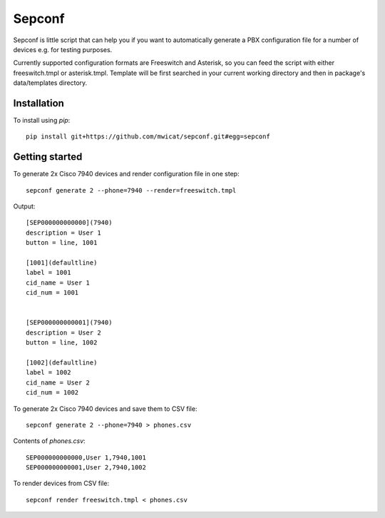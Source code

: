 Sepconf
=======

Sepconf is little script that can help you if you want to automatically generate 
a PBX configuration file for a number of devices e.g. for testing purposes.

Currently supported configuration formats are Freeswitch and Asterisk, so you can feed the
script with either freeswitch.tmpl or asterisk.tmpl. Template will be first searched in your
current working directory and then in package's data/templates directory.

Installation
------------

To install using `pip`::

	pip install git+https://github.com/mwicat/sepconf.git#egg=sepconf

Getting started
---------------

To generate 2x Cisco 7940 devices and render configuration file in one step::

	sepconf generate 2 --phone=7940 --render=freeswitch.tmpl

Output::

	[SEP000000000000](7940)
	description = User 1
	button = line, 1001
	
	[1001](defaultline)
	label = 1001
	cid_name = User 1
	cid_num = 1001
	
	
	[SEP000000000001](7940)
	description = User 2
	button = line, 1002
	
	[1002](defaultline)
	label = 1002
	cid_name = User 2
	cid_num = 1002

To generate 2x Cisco 7940 devices and save them to CSV file::

	sepconf generate 2 --phone=7940 > phones.csv

Contents of `phones.csv`::

	SEP000000000000,User 1,7940,1001
	SEP000000000001,User 2,7940,1002

To render devices from CSV file::

	sepconf render freeswitch.tmpl < phones.csv

